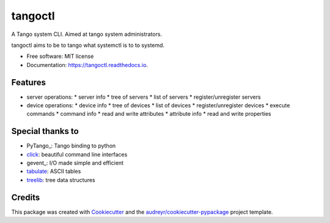 ========
tangoctl
========


.. image:: https://img.shields.io/pypi/v/tangoctl.svg
        :target: https://pypi.python.org/pypi/tangoctl

.. image:: https://img.shields.io/travis/tiagocoutinho/tangoctl.svg
        :target: https://travis-ci.org/tiagocoutinho/tangoctl

.. image:: https://readthedocs.org/projects/tangoctl/badge/?version=latest
        :target: https://tangoctl.readthedocs.io/en/latest/?badge=latest
        :alt: Documentation Status


.. image:: https://pyup.io/repos/github/tiagocoutinho/tangoctl/shield.svg
     :target: https://pyup.io/repos/github/tiagocoutinho/tangoctl/
     :alt: Updates


A Tango system CLI. Aimed at tango system administrators.

tangoctl aims to be to tango what systemctl is to to systemd.

* Free software: MIT license
* Documentation: https://tangoctl.readthedocs.io.


Features
--------

* server operations:
  * server info
  * tree of servers
  * list of servers
  * register/unregister servers
* device operations:
  * device info
  * tree of devices
  * list of devices
  * register/unregister devices
  * execute commands
  * command info
  * read and write attributes
  * attribute info
  * read and write properties


Special thanks to
-----------------

* PyTango_: Tango binding to python
* click_: beautiful command line interfaces
* gevent_: I/O made simple and efficient
* tabulate_: ASCII tables
* treelib_:  tree data structures


Credits
-------

This package was created with Cookiecutter_ and the `audreyr/cookiecutter-pypackage`_ project template.

.. _treelib: https://github.com/caesar0301/treelib
.. _tabulate: https://bitbucket.org/astanin/python-tabulate
.. _PyTango: https://github.com/gevent/gevent
.. _PyTango: https://github.com/tango-controls/pytango
.. _click: https://github.com/pallets/click
.. _Cookiecutter: https://github.com/audreyr/cookiecutter
.. _`audreyr/cookiecutter-pypackage`: https://github.com/audreyr/cookiecutter-pypackage
